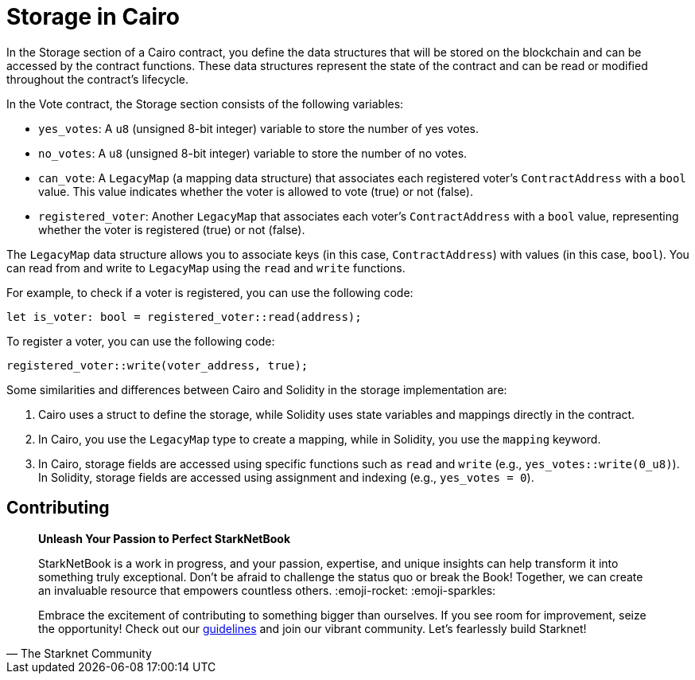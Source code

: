 [id="storage"]

= Storage in Cairo

In the Storage section of a Cairo contract, you define the data structures that will be stored on the blockchain and can be accessed by the contract functions. These data structures represent the state of the contract and can be read or modified throughout the contract's lifecycle.

In the Vote contract, the Storage section consists of the following variables:

* `yes_votes`: A `u8` (unsigned 8-bit integer) variable to store the number of yes votes.
* `no_votes`: A `u8` (unsigned 8-bit integer) variable to store the number of no votes.
* `can_vote`: A `LegacyMap` (a mapping data structure) that associates each registered voter's `ContractAddress` with a `bool` value. This value indicates whether the voter is allowed to vote (true) or not (false).
* `registered_voter`: Another `LegacyMap` that associates each voter's `ContractAddress` with a `bool` value, representing whether the voter is registered (true) or not (false).

The `LegacyMap` data structure allows you to associate keys (in this case, `ContractAddress`) with values (in this case, `bool`). You can read from and write to `LegacyMap` using the `read` and `write` functions.

For example, to check if a voter is registered, you can use the following code:

[source,rust]
----
let is_voter: bool = registered_voter::read(address);
----

To register a voter, you can use the following code:

[source,rust]
----
registered_voter::write(voter_address, true);
----

Some similarities and differences between Cairo and Solidity in the storage implementation are:

1. Cairo uses a struct to define the storage, while Solidity uses state variables and mappings directly in the contract.

2. In Cairo, you use the `LegacyMap` type to create a mapping, while in Solidity, you use the `mapping` keyword.

3. In Cairo, storage fields are accessed using specific functions such as `read` and `write` (e.g., `yes_votes::write(0_u8)`). In Solidity, storage fields are accessed using assignment and indexing (e.g., `yes_votes = 0`).


== Contributing

[quote, The Starknet Community]
____
*Unleash Your Passion to Perfect StarkNetBook*

StarkNetBook is a work in progress, and your passion, expertise, and unique insights can help transform it into something truly exceptional. Don't be afraid to challenge the status quo or break the Book! Together, we can create an invaluable resource that empowers countless others. :emoji-rocket: :emoji-sparkles:

Embrace the excitement of contributing to something bigger than ourselves. If you see room for improvement, seize the opportunity! Check out our https://github.com/starknet-edu/starknetbook/blob/main/CONTRIBUTING.adoc[guidelines] and join our vibrant community. Let's fearlessly build Starknet! 
____